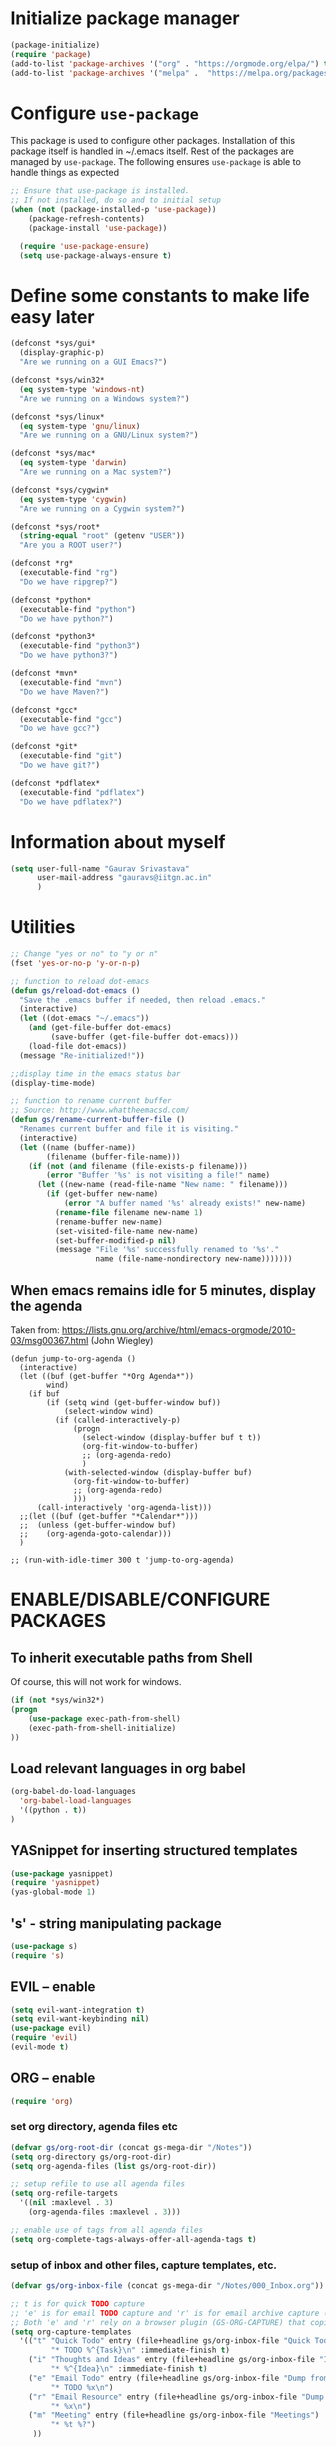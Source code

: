 #+TTITLE: Emacs Configuration
# Heavily inspired from Harry Schwartz's configuration ideas
# https://emacs.readthedocs.io/en/latest/index.html

* Initialize package manager
#+begin_src emacs-lisp
(package-initialize)
(require 'package)
(add-to-list 'package-archives '("org" . "https://orgmode.org/elpa/") t)
(add-to-list 'package-archives '("melpa" .  "https://melpa.org/packages/") t)
#+end_src

* Configure =use-package=
This package is used to configure other packages. Installation of this package itself is handled in ~/.emacs itself.
Rest of the packages are managed by =use-package=. The following ensures =use-package= is able to handle things as expected

#+begin_src emacs-lisp
;; Ensure that use-package is installed.
;; If not installed, do so and to initial setup
(when (not (package-installed-p 'use-package))
	(package-refresh-contents)
	(package-install 'use-package))
	
  (require 'use-package-ensure)
  (setq use-package-always-ensure t)
#+end_src

* Define some constants to make life easy later

#+begin_src emacs-lisp
(defconst *sys/gui*
  (display-graphic-p)
  "Are we running on a GUI Emacs?")

(defconst *sys/win32*
  (eq system-type 'windows-nt)
  "Are we running on a Windows system?")

(defconst *sys/linux*
  (eq system-type 'gnu/linux)
  "Are we running on a GNU/Linux system?")

(defconst *sys/mac*
  (eq system-type 'darwin)
  "Are we running on a Mac system?")

(defconst *sys/cygwin*
  (eq system-type 'cygwin)
  "Are we running on a Cygwin system?")

(defconst *sys/root*
  (string-equal "root" (getenv "USER"))
  "Are you a ROOT user?")

(defconst *rg*
  (executable-find "rg")
  "Do we have ripgrep?")

(defconst *python*
  (executable-find "python")
  "Do we have python?")

(defconst *python3*
  (executable-find "python3")
  "Do we have python3?")

(defconst *mvn*
  (executable-find "mvn")
  "Do we have Maven?")

(defconst *gcc*
  (executable-find "gcc")
  "Do we have gcc?")

(defconst *git*
  (executable-find "git")
  "Do we have git?")

(defconst *pdflatex*
  (executable-find "pdflatex")
  "Do we have pdflatex?")
#+end_src


* Information about myself

#+begin_src emacs-lisp
(setq user-full-name "Gaurav Srivastava"
      user-mail-address "gauravs@iitgn.ac.in"
      )
#+end_src


* Utilities
#+begin_src emacs-lisp
;; Change "yes or no" to "y or n"
(fset 'yes-or-no-p 'y-or-n-p)

;; function to reload dot-emacs
(defun gs/reload-dot-emacs ()
  "Save the .emacs buffer if needed, then reload .emacs."
  (interactive)
  (let ((dot-emacs "~/.emacs"))
    (and (get-file-buffer dot-emacs)
         (save-buffer (get-file-buffer dot-emacs)))
    (load-file dot-emacs))
  (message "Re-initialized!"))

;;display time in the emacs status bar
(display-time-mode)

;; function to rename current buffer
;; Source: http://www.whattheemacsd.com/
(defun gs/rename-current-buffer-file ()
  "Renames current buffer and file it is visiting."
  (interactive)
  (let ((name (buffer-name))
        (filename (buffer-file-name)))
    (if (not (and filename (file-exists-p filename)))
        (error "Buffer '%s' is not visiting a file!" name)
      (let ((new-name (read-file-name "New name: " filename)))
        (if (get-buffer new-name)
            (error "A buffer named '%s' already exists!" new-name)
          (rename-file filename new-name 1)
          (rename-buffer new-name)
          (set-visited-file-name new-name)
          (set-buffer-modified-p nil)
          (message "File '%s' successfully renamed to '%s'."
                   name (file-name-nondirectory new-name)))))))

#+end_src

** When emacs remains idle for 5 minutes, display the agenda
Taken from: https://lists.gnu.org/archive/html/emacs-orgmode/2010-03/msg00367.html
(John Wiegley)
#+begin_src elisp
(defun jump-to-org-agenda ()
  (interactive)
  (let ((buf (get-buffer "*Org Agenda*"))
        wind)
    (if buf
        (if (setq wind (get-buffer-window buf))
            (select-window wind)
          (if (called-interactively-p)
              (progn
                (select-window (display-buffer buf t t))
                (org-fit-window-to-buffer)
                ;; (org-agenda-redo)
                )
            (with-selected-window (display-buffer buf)
              (org-fit-window-to-buffer)
              ;; (org-agenda-redo)
              )))
      (call-interactively 'org-agenda-list)))
  ;;(let ((buf (get-buffer "*Calendar*")))
  ;;  (unless (get-buffer-window buf)
  ;;    (org-agenda-goto-calendar)))
  )

;; (run-with-idle-timer 300 t 'jump-to-org-agenda)
#+end_src


* ENABLE/DISABLE/CONFIGURE PACKAGES
** To inherit executable paths from Shell
Of course, this will not work for windows.
#+begin_src emacs-lisp
(if (not *sys/win32*)
(progn
	(use-package exec-path-from-shell)
	(exec-path-from-shell-initialize)
))
#+end_src

** Load relevant languages in org babel

#+begin_src emacs-lisp
(org-babel-do-load-languages
  'org-babel-load-languages
  '((python . t))
)
#+end_src

** YASnippet for inserting structured templates

#+begin_src emacs-lisp
(use-package yasnippet)
(require 'yasnippet)
(yas-global-mode 1)
#+end_src


** 's' - string manipulating package

#+begin_src emacs-lisp
(use-package s)
(require 's)
#+end_src

** EVIL -- enable

#+begin_src emacs-lisp
(setq evil-want-integration t)
(setq evil-want-keybinding nil)
(use-package evil)
(require 'evil)
(evil-mode t)
#+end_src

** ORG -- enable

#+begin_src emacs-lisp
(require 'org)
#+end_src

*** set org directory, agenda files etc

#+begin_src emacs-lisp
(defvar gs/org-root-dir (concat gs-mega-dir "/Notes"))
(setq org-directory gs/org-root-dir)
(setq org-agenda-files (list gs/org-root-dir))

;; setup refile to use all agenda files
(setq org-refile-targets
  '((nil :maxlevel . 3)
    (org-agenda-files :maxlevel . 3)))
		
;; enable use of tags from all agenda files
(setq org-complete-tags-always-offer-all-agenda-tags t)
#+end_src

*** setup of inbox and other files, capture templates, etc.

#+begin_src emacs-lisp
(defvar gs/org-inbox-file (concat gs-mega-dir "/Notes/000_Inbox.org"))

;; t is for quick TODO capture
;; 'e' is for email TODO capture and 'r' is for email archive capture (if an email is related to an ongoing issue)
;; Both 'e' and 'r' rely on a browser plugin (GS-ORG-CAPTURE) that copies Email subject and URL for use by the capture template (%x)
(setq org-capture-templates
  '(("t" "Quick Todo" entry (file+headline gs/org-inbox-file "Quick Todos")
		 "* TODO %^{Task}\n" :immediate-finish t)
    ("i" "Thoughts and Ideas" entry (file+headline gs/org-inbox-file "Ideas")
		 "* %^{Idea}\n" :immediate-finish t)
    ("e" "Email Todo" entry (file+headline gs/org-inbox-file "Dump from GMail")
		 "* TODO %x\n")
    ("r" "Email Resource" entry (file+headline gs/org-inbox-file "Dump from GMail")
		 "* %x\n")
    ("m" "Meeting" entry (file+headline gs/org-inbox-file "Meetings")
		 "* %t %?")
	 ))
#+end_src


*** todo states

#+begin_src emacs-lisp
(setq org-todo-keywords 
  '((sequence "TODO(t)" 
              "DOING(g@)"
              "FOLLOWUP(f@)" 
              "DISCUSS(d@)"
							"|"
							"DONE(x@/!)"
							"CANCELLED(c@/!)"
)))
(setq org-todo-keyword-faces
   '(("TODO"     . (:foreground "red" :weight "bold"))
	   ("DOING"    . (:foreground "cyan" :weight "bold"))
	   ("FOLLOWUP" . (:foreground "orange" :weight "bold"))
     ("DISCUSS"  . (:foreground "blue" :weight "bold"))
     ("DONE"     . (:foreground "green" :weight "bold"))
     ("CANCELLED". (:foreground "gray" :weight "bold"))
))
#+end_src

*** start scratch in org mode

#+begin_src emacs-lisp
(setq initial-major-mode 'org-mode)
#+end_src

*** use sticky headers

#+begin_src emacs-lisp
(use-package org-sticky-header
 :hook (org-mode . org-sticky-header-mode)
 :config
 (setq-default
  org-sticky-header-full-path 'full
  ;; Child and parent headings are seperated by a /.
  org-sticky-header-outline-path-separator "/"))
#+end_src

*** for pretty bullets and proportional font sizes

#+begin_src emacs-lisp
(use-package org-bullets
	:init
	(add-hook 'org-mode-hook 'org-bullets-mode))
;; hide slash and stars for italics and bold
(setq org-hide-emphasis-markers t)

;; https://zzamboni.org/post/beautifying-org-mode-in-emacs/
;; proportional font sizes
;;  (let* ((variable-tuple
;;            (cond ((x-list-fonts "ETBembo")         '(:font "ETBembo"))
;;                  ((x-list-fonts "Source Sans Pro") '(:font "Source Sans Pro"))
;;                  ((x-list-fonts "Lucida Grande")   '(:font "Lucida Grande"))
;;                  ((x-list-fonts "Verdana")         '(:font "Verdana"))
;;                  ((x-family-fonts "Sans Serif")    '(:family "Sans Serif"))
;;                  (nil (warn "Cannot find a Sans Serif Font.  Install Source Sans Pro."))))
;;           (base-font-color     (face-foreground 'default nil 'default))
;;           (headline           `(:inherit default :weight bold :foreground ,base-font-color)))
;;  
;;      (custom-theme-set-faces
;;       'user
;;       `(org-level-8 ((t (,@headline ,@variable-tuple))))
;;       `(org-level-7 ((t (,@headline ,@variable-tuple))))
;;       `(org-level-6 ((t (,@headline ,@variable-tuple))))
;;       `(org-level-5 ((t (,@headline ,@variable-tuple))))
;;       `(org-level-4 ((t (,@headline ,@variable-tuple :height 0.80))))
;;       `(org-level-3 ((t (,@headline ,@variable-tuple :height 0.90))))
;;       `(org-level-2 ((t (,@headline ,@variable-tuple :height 1.00))))
;;       `(org-level-1 ((t (,@headline ,@variable-tuple :height 1.10))))
;;       `(org-document-title ((t (,@headline ,@variable-tuple :height 1.3 :underline nil))))))

;; enable proportional fonts for org mode
;;(add-hook 'org-mode-hook 'variable-pitch-mode)

#+end_src

*** syntax highlighting in source blocks; disable adaptive indentation

#+begin_src emacs-lisp
(setq org-src-fontify-natively t)
(setq org-adapt-indentation nil)
#+end_src


*** use images/screenshots

#+begin_src emacs-lisp
(use-package org-download)
(setq org-startup-with-inline-images t)
#+end_src

*** use evil with org agendas

#+begin_src emacs-lisp
(use-package evil-org
  :after org
  :config
  (add-hook 'org-mode-hook 'evil-org-mode)
  (add-hook 'evil-org-mode-hook
            (lambda() (evil-org-set-key-theme)))
  (require 'evil-org-agenda)
  (evil-org-agenda-set-keys))

;; RETURN will follow links in orgmode files
(setq org-return-follows-link t)
#+end_src

*** custom functions to handle documents, workflows and book keeping

#+begin_src emacs-lisp
;; suggested by Nicolas Goaziou
;; taken from: https://kitchingroup.cheme.cmu.edu/blog/2013/05/05/Getting-keyword-options-in-org-files/
;; gets value of org keywords like TITLE, DATE, etc.
;; allows any customized #+PROPERTY:value
(defun gs/get-org-kwds ()
  "parse the buffer and return a cons list of (property . value)
		from lines like: #+PROPERTY: value"
  (org-element-map (org-element-parse-buffer 'element) 'keyword
                   (lambda (keyword) (cons (org-element-property :key keyword)
                                           (org-element-property :value keyword)))
  )
)

(defun gs/get-org-kwd (KEYWORD)
  "get the value of a KEYWORD in the form of #+KEYWORD: value"
  (interactive)
  (cdr (assoc KEYWORD (gs/get-org-kwds)))
)

#+end_src


#+begin_src emacs-lisp
(require 's)
(defun gs/open-file-doc-dir ()
"Opens document resource directory of the current org file"
  (interactive)
  ;; get the current filename sans the directory structure
  ;; split by '/' -- last one will have the org file name
  (setq fname (s-split "/" buffer-file-truename))

  ;; choose the last element of the extracted name
  (setq fname (elt fname (- (length fname) 1)))

  ;; get the unique identifier number (number before the '_')
  (setq fname (s-split "_" fname))
  (setq fname (elt fname 0))

  ;; get the base directory from DOCDIR keyword of the file
  ;; this specifies whether the related documents are on MEGA, Dropbox,
  ;; Google Drive or NAS 
  ;; this keyword is DOCDIR -- must be defined in the org file
  (setq mydocdirstr (gs/get-org-kwd "DOCDIR"))
  (setq mybasedir gs-google-dir)
  (cond 
    ((equal mydocdirstr "google")(setq mybasedir gs-google-dir))
    ((equal mydocdirstr "dropbox")(setq mybasedir gs-dropbox-dir))
    ((equal mydocdirstr "mega")(setq mybasedir gs-mega-dir))
    ((equal mydocdirstr "nas")(setq mybasedir gs-nas-dir))
  )
  
  ;;(print mybasedir)
  ;;(print fname)
	
  ;; build directory name
  (setq mydir (s-concat mybasedir "/" fname "_*"))

	;;(print mydir)

  ;; expand the wildcard to get full name
	;; file-expand-wildcards returns a list; pick the first element with car
  (setq mydir (car (file-expand-wildcards mydir)))
	
	;;(print "HERE")
	;;(print mydir)

  ;; open this directory in a new frame of emacs (within dired)
  ;; (dired-other-frame mydir)

  ;; for windows, convert forward slashes to backward slashes in the filepath
  (when (s-contains? "explorer" gs-file-manager)
    (setq mydir (s-replace "/" "\\" mydir))
  )
  ;; open this directory in the file manager of the OS
  (shell-command (concat gs-file-manager mydir))
)
#+end_src

#+begin_src emacs-lisp
(require 's)
(defun gs/open-resource-dir ()
"Opens document resource directory of the current headline within the org file"
  (interactive)
	
	;; obtain the DOCDIR (google / mega / dropbox / nas) from the PROPERTIES
  ;; get the base directory from DOCDIR keyword of the file
  ;; this specifies whether the related documents are on MEGA, Dropbox,
  ;; Google Drive or NAS 
  ;; this keyword is DOCDIR -- must be defined in the PROPERTIES of the headline
  (setq mydocdirstr (car (org-property-values "DOCDIR")))
  (setq mybasedir gs-google-dir)
  (cond 
    ((equal mydocdirstr "google")(setq mybasedir gs-google-dir))
    ((equal mydocdirstr "dropbox")(setq mybasedir gs-dropbox-dir))
    ((equal mydocdirstr "mega")(setq mybasedir gs-mega-dir))
    ((equal mydocdirstr "nas")(setq mybasedir gs-nas-dir))
  )
	
  ;;(print mybasedir)
	
	;; obtain the FIRST tag of the headline
  ;; this should be in the format XXX_Y_Z where X, Y, Z are all numbers (e.g. 405_2_1)
	;; it is assumed that the classified will be the FIRST tag among others for the headine
	(setq mytag (car (org-get-tags)))
	
  ;;(print (concat "mytag1: " mytag  "_1end"))
	
	;; replace _ with . to enable mapping with directory names
  (setq mytag (s-replace "_" "." mytag))
  
  ;;(print (concat "mytag2: " mytag  "_2end"))

  ;; build directory name
  (setq mydir (concat mybasedir "/" mytag "_*"))
	
  ;;(print (concat "mydir1: " mydir  "_1end"))
	
  ;; expand the wildcard to get full name
	;; file-expand-wildcards returns a list; pick the first element with car
  ;;(setq mydir (file-expand-wildcards mydir))
  (setq mydir (car (file-expand-wildcards mydir)))
	
  ;;(print (concat "mydir2: " mydir  "_2end"))
	
  ;; open this directory in a new frame of emacs (within dired)
  ;; (dired-other-frame mydir)

  ;; for wsl on windows, need to convert /mnt/c to C:
  (when (and (s-contains? "explorer" gs-file-manager) (not (eq system-type 'windows-nt)))
	  ;;remove /mnt/
		;;(print "In a WSL environment")
		;;(print (concat "Before: " mydir))
    (setq mydir (s-replace "\/mnt\/" "//" mydir))
		;;(print (concat "After: " mydir))
		
		;;Now, the drive letter will be at the third position:
		;; like: / / c / ... or / / g / ... 
		;; check if first two characters are /, third is an alphabet and fourth is a /
    ;; if yes, remove the first to /'s, insert a : after the alphabet (drive letter)
		;; before processing: / / a / remaining/path
		;;                    0 1 2 3 ...
		;; obtain substring up to 3:
		(setq drivesubstr (car (s-match "^//[a-z]" mydir)))
		(when (> (length drivesubstr) 0)
		  ;;work with drivesubstr to get the drive letter
			;;drivesubstr should be of the following form:
			;;                    / / a 
			;;                    0 1 2 
			;; remove first two / / to get the drive letter
			(setq driveletter (s-replace "\/\/" "" drivesubstr))
			
			;; replace //c/ with c:/ in the mydir
			;; searching will be based on driveletter
			(setq mydir (s-replace (concat "\/\/" driveletter "\/") (concat driveletter "\:\/") mydir))
		)
  )
	;;(print mydir)

  ;; for windows, convert forward slashes to backward slashes in the filepath
  (when (s-contains? "explorer" gs-file-manager)
    (setq mydir (s-replace "/" "\\" mydir))
		;;also add quotes
		(setq mydir (s-concat "\"" mydir "\""))
  )
  ;; open this directory in the file manager of the OS
  ;;(print (concat "> " gs-file-manager mydir " <"))
  (shell-command (concat gs-file-manager mydir))
)
#+end_src


*** Custom Agenda views and customized behavior
#+begin_src emacs-lisp
(setq org-agenda-custom-commands
      '(("g" "Get Things Done (GTD)"
         ((agenda ""
                  ((org-agenda-skip-function
                    '(org-agenda-skip-entry-if 'deadline))
                   (org-deadline-warning-days 0)))
          (todo "DOING"
                ((org-agenda-skip-function
                  '(org-agenda-skip-entry-if 'deadline))
                 (org-agenda-prefix-format "  %i %-12:c [%e] ")
                 (org-agenda-overriding-header "\nActive Tasks\n")))
          (todo "TODO"
                ((org-agenda-skip-function
                  '(org-agenda-skip-entry-if 'deadline))
                 (org-agenda-prefix-format "  %i %-12:c [%e] ")
                 (org-agenda-overriding-header "\nTasks to be Planned\n")))
          (todo "FOLLOWUP"
                ((org-agenda-skip-function
                  '(org-agenda-skip-entry-if 'deadline))
                 (org-agenda-prefix-format "  %i %-12:c [%e] ")
                 (org-agenda-overriding-header "\nFollow ups\n")))
          (todo "DISCUSS"
                ((org-agenda-skip-function
                  '(org-agenda-skip-entry-if 'deadline))
                 (org-agenda-prefix-format "  %i %-12:c [%e] ")
                 (org-agenda-overriding-header "\nTo be Discussed with someone\n")))
          (tags "CLOSED>=\"<today>\""
                ((org-agenda-overriding-header "\nCompleted today\n"))))))
);;setq

(setq org-agenda-todo-ignore-scheduled 'all)
(setq org-agenda-todo-ignore-deadlines 'all)
(setq org-agenda-todo-ignore-timestamps 'all)

#+end_src


** Ledger and its configuration
#+begin_src emacs-lisp
	;; (use-package company)
	;; (use-package company-ledger
	;; 	:ensure company
	;; 	:init
	;; 	(with-eval-after-load 'company
	;; 		(add-to-list 'company-backends  'company-ledger))
	;; 	)

	;; https://www.reddit.com/r/emacs/comments/8x4xtt/tip_how_i_use_ledger_to_track_my_money/
	;; https://github.com/yradunchev/ledger
	(use-package ledger-mode)
	(use-package flycheck-ledger  :after ledger-mode)
	(setq ledger-binary-path gs-ledger-executable)
	(add-to-list 'auto-mode-alist '("\\.ledger$" . ledger-mode))
	(add-hook 'ledger-mode-hook
						(lambda ()
							;; (company-mode)
							(setq-local tab-always-indent 'complete)
							(setq-local completion-cycle-threshold t)
							(setq-local ledger-complete-in-steps t)
							)
						)

	;; capture templates for org
  (setq gs-ledger-file (concat gs-mega-dir "/ledger/data/journal.ledger"))
	(setq org-capture-templates
				(append '(("l" "Ledger entries")
									("lc" "SBI Credit Card" plain
									 (file gs-ledger-file)
									 "%(org-read-date) %^{Description}
		Expenses:%^{Account}  %^{Amount}
		Liabilities:CC:SBI
	")
									("lb" "SBI Savings Bank Account" plain
									 (file gs-ledger-file)
									 "%(org-read-date) * %^{Description}
		Expenses:%^{Account}  %^{Amount}
		Assets:Saving:SBIGN
	"))
								org-capture-templates))

#+end_src

** Helm and its configuration
#+begin_src emacs-lisp
(use-package helm
  :ensure t
  :bind (("M-x"     . helm-M-x)
  ;;       ("C-x C-m" . helm-M-x)
         ("M-y"     . helm-show-kill-ring)
         ("C-x b"   . helm-mini)
         ("C-x C-b" . helm-buffers-list)
         ("C-x C-f" . helm-find-files)
  ;;       ("C-h r"   . helm-info-emacs)
  ;;       ("C-h C-l" . helm-locate_library)
  ;;       ("C-x r b" . helm-filtered-bookmarks)  ; Use helm bookmarks
         ("C-c f"   . helm-recentf)
         ("C-c j"   . helm-imenu)
  ;;       ("C-c C-r" . helm-resume)
  ;;       :map helm-map
  ;;       ("<tab>" . helm-execute-persistent-action)  ; Rebind tab to run persistent action
  ;;       ("C-i"   . helm-execute-persistent-action)  ; Make TAB work in terminals
  ;;       ("C-z"   . helm-select-action)  ; List actions
  ;;       :map shell-mode-map  ;; Shell history
  ;;       ("C-c C-l" . helm-comint-input-ring)
         )
  :config
  ;; See https://github.com/bbatsov/prelude/pull/670 for a detailed
  ;; discussion of these options.
  (setq helm-split-window-inside-p            t
        helm-buffers-fuzzy-matching           t
        helm-move-to-line-cycle-in-source     t
        helm-ff-search-library-in-sexp        t
        helm-ff-file-name-history-use-recentf t)

  (setq helm-google-suggest-use-curl-p t)

  ;; keep follow-mode in between helm sessions once activated
  (setq helm-follow-mode-persistent t)

  ;; Smaller helm window
  ;;(setq helm-autoresize-max-height 0)
  ;;(setq helm-autoresize-min-height 30)
  ;;(helm-autoresize-mode 1)

  ;; Don't show details in helm-mini for tramp buffers
  (setq helm-buffer-skip-remote-checking t)

  (require 'helm-bookmark)
  ;; Show bookmarks (and create bookmarks) in helm-mini
  (setq helm-mini-default-sources '(helm-source-buffers-list
                                    helm-source-recentf
                                    helm-source-bookmarks
                                    helm-source-bookmark-set
                                    helm-source-buffer-not-found))

  ;;(substitute-key-definition 'find-tag 'helm-etags-select global-map)
  ;;(setq projectile-completion-system 'helm)

)
(define-key evil-ex-map "b" 'helm-buffers-list)
(helm-mode 1)
#+end_src


** Matlab 
#+begin_src emacs-lisp
;;(use-package matlab-mode)
	(autoload 'matlab-mode "matlab" "Matlab Editing Mode" t)
	(add-to-list
	 'auto-mode-alist
	 '("\\.m$" . matlab-mode))
	(setq matlab-indent-function t)
	(setq matlab-shell-command "matlab")


#+end_src

** Python configuration
#+begin_src emacs-lisp
;;this applies everywhere
(set-language-environment "UTF-8")

(use-package elpy
  :ensure t
  :defer t
  :init
  (advice-add 'python-mode :before 'elpy-enable)
	(setq elpy-rpc-python-command "python3")
)

;; the following has been set as the system variable $WORKON_HOME 
;; (setq elpy-rpc-virtualenv-path "/cygdrive/c/users/gaurav/cyg_python_venv")

(setq python-indent-offset 2)

#+end_src


** Evil Collection (for key bindings in most places)
- This one had some error when trying to install with command line
- Installed from list-packages instead. This worked on linux system (not working on Windows).

#+begin_src emacs-lisp
(use-package evil-collection
  :after evil
  :ensure t
  :config
  (evil-collection-init))
#+end_src

** DEFT
- following is for configuring deft mode
- key to launch deft; disable evil in deft mode

#+begin_src emacs-lisp
(use-package deft
  :bind ("C-c n" . deft)
  :commands (deft)
  :config
  (setq deft-directory (concat gs-mega-dir "/Notes")
        deft-extensions '("org" "md" "txt")
        deft-default-extension "org"
        deft-recursive t
        deft-use-filename-as-title t
        deft-use-filter-string-for-filename t)
  (evil-set-initial-state 'deft-mode 'emacs))
#+end_src

** AUCTEX / LATEX
- following if for latex: auctex
- taken from: https://tex.stackexchange.com/questions/461851/sumatra-pdf-forward-and-inverse-search-emacs

#+begin_src emacs-lisp
(setq TeX-PDF-mode t)
(setq TeX-source-correlate-mode t)
(setq TeX-source-correlate-method 'synctex)
(setq TeX-view-program-list '(("Sumatra PDF" ("\"C:/Program Files/SumatraPDF/SumatraPDF.exe\" -reuse-instance" (mode-io-correlate " -forward-search %b %n ") " %o"))))
(eval-after-load 'tex
 '(progn
   (assq-delete-all 'output-pdf TeX-view-program-selection)
   (add-to-list 'TeX-view-program-selection '(output-pdf "Sumatra PDF"))))
#+end_src


- following is from: https://william.famille-blum.org/blog/static.php?page=static081010-000413
	
#+begin_src emacs-lisp
;;(custom-set-variables '(TeX-source-correlate-method (quote synctex)) '(TeX-source-correlate-mode t) '(TeX-source-correlate-start-server t) '(TeX-view-program-list (quote (("Sumatra PDF" "\"C:/Program Files/SumatraPDF/SumatraPDF.exe\" -reuse-instance %o")))))(custom-set-faces)
;;(eval-after-load 'tex
 ;;'(progn
   ;;(assq-delete-all 'output-pdf TeX-view-program-selection)
   ;;(add-to-list 'TeX-view-program-selection '(output-pdf "Sumatra PDF")))
 ;;)
#+end_src


** org-gcal for Google Calendar integration
https://github.com/kidd/org-gcal.el
https://github.com/mhkc/google-calendar-layer
https://cestlaz.github.io/posts/using-emacs-26-gcal/#.WIqBud9vGAk
#+begin_src elisp
	(use-package org-gcal)
	(require 'org-gcal)
	(setq org-gcal-client-id "295390371627-arqhq3ojngln9l4jqsufg97gm4njbkhi.apps.googleusercontent.com")
	(setq org-gcal-client-secret "Tvc4jv9oJ7ltSxDkHS5adYUH")
	(setq org-gcal-file-alist '(("c_dkuvktbde55novv834t98om1u0@group.calendar.google.com" . "~/MEGA/Notes/google-org-calendar.org")))
	;;(setq org-gcal-file-alist '(("c_dkuvktbde55novv834t98om1u0@group.calendar.google.com" . ((concat gs-mega-dir "/Notes/google-org-calendar.org")))))
#+end_src
For exporting org-agenda to google calendar, C-x C-w to export from agenda; save it as the file being synced with google calendar shown above.
Then run org-gcal-sync

** =org-ref= for bibliography management
https://github.com/jkitchin/org-ref
#+begin_src elisp
		(use-package org-ref)
		(defconst gs-lit-repo (concat gs-google-dir "/lit_repo"))

	(setq reftex-default-bibliography '((concat gs-google-dir "/lit_repo/all_entries.bib")))

	;; see org-ref for use of these variables
	(setq org-ref-bibliography-notes (concat gs-lit-repo "/notes.org")
					;org-ref-default-bibliography '((concat gs-google-dir "/lit_repo/all_entries.bib"))
					org-ref-default-bibliography '("/Users/gaurav/Google Drive/My Drive/New_System/lit_repo/all_entries.bib")
					org-ref-pdf-directory gs-lit-repo)

	;following is for helm-bibtex
		(setq bibtex-completion-bibliography (concat gs-google-dir "/lit_repo/all_entries.bib")
					bibtex-completion-library-path (concat gs-google-dir "/lit_repo")
					bibtex-completion-notes-path (concat gs-google-dir "/lit_repo/notes.org"))

		;; open pdf with system pdf viewer (works on mac)
		(setq bibtex-completion-pdf-open-function
			(lambda (fpath)
				(start-process "open" "*open*" "open" fpath)))

		;; alternative
		;; (setq bibtex-completion-pdf-open-function 'org-open-file)


(require 'org-ref)
#+end_src


** CSV mode
#+begin_src elisp
(use-package csv-mode)
#+end_src

** Atomic chrome for emacs
Enables editing any textbox in browser within an emacs window
https://github.com/alpha22jp/atomic-chrome
#+begin_src elisp
(use-package atomic-chrome)
(require 'atomic-chrome)
(atomic-chrome-start-server)
#+end_src

* UI preferences
** Swap cmd and option key on Mac (make cmd the meta key)
https://apple.stackexchange.com/questions/12087/emacs-on-mac-os-x-to-alt-or-command/53551
#+begin_src emacs-lisp
(cond
 (*sys/mac* ; Mac OS X
 ;;((string-equal system-type "darwin") ; Mac OS X
	(progn
		(setq mac-option-key-is-meta nil)
		(setq mac-command-key-is-meta t)
		(setq mac-command-modifier 'meta)
		(setq mac-option-modifier nil)
		(message "Mac OS X"))))
#+end_src

** Change the color and type of point. Also, stop blinking
#+begin_src emacs-lisp
(setq evil-emacs-state-cursor '("blue" box)) 
(setq evil-normal-state-cursor '("firebrick" box)) 
(setq evil-visual-state-cursor '("green" box))
(setq evil-insert-state-cursor '("darkgreen" box))
(setq evil-replace-state-cursor '("red" bar))
(setq evil-operator-state-cursor '("red" hollow))
(blink-cursor-mode 0)
#+end_src
** increase default font size to 11 pt
- values given are in 1/10 pt; so, for 14pt ==> 140
- this is now set in the .emacs file directly as different machines have different optimal font sizes

#+begin_src emacs-lisp
(set-face-attribute 'default nil :height 110)
#+end_src

** disable tiny scroll bar of minimuffer window

#+begin_src emacs-lisp
(set-window-scroll-bars (minibuffer-window) nil nil)
#+end_src

** pretty faces/fancy lambdas (works with Emacs 24.4+; hence subdued for now)

#+begin_src emacs-lisp
;; (global-prettify-symbols-mode t)
#+end_src

** modus-operandi theme

#+begin_src emacs-lisp
(when (>= emacs-major-version 26)
  (use-package modus-operandi-theme)
  (load-theme 'modus-operandi t)
)
(print emacs-major-version)
#+end_src

** use line numbers by default

#+begin_src emacs-lisp
(if (>= emacs-major-version 26)
  (global-display-line-numbers-mode)
  (global-linum-mode)
)
(column-number-mode)
#+end_src

** use visual bell (flash the mode line instead of a bell or whole frame)

#+begin_src emacs-lisp
(setq visible-bell nil
      ring-bell-function 'gs/flash-mode-line)
(defun gs/flash-mode-line ()
  (invert-face 'mode-line)
  (run-with-timer 0.1 nil #'invert-face 'mode-line))
#+end_src

** highlight the current line

#+begin_src emacs-lisp
  (global-hl-line-mode)
#+end_src

** convert tabs to spaces, reduce default tab width to 2

#+begin_src emacs-lisp
  (setq-default tab-width 2)
;;(setq-default indent-tabs-mode nil)
#+end_src

** auto-scroll compilation window

#+begin_src emacs-lisp
  (setq compilation-scroll-output t)
#+end_src

** set straight the undo and redo functionality in evil

#+begin_src emacs-lisp
  (use-package undo-tree)
  (global-undo-tree-mode)

;; this is for undo and redo in evil
;; following works with emacs 24.4+ (hence commented out for now)
;;  (with-eval-after-load 'evil-maps
;;  (define-key evil-normal-state-map "u" 'undo-tree-undo)
;;  (define-key evil-normal-state-map (kbd "C-r") 'undo-tree-redo)
;;  )

;; this is for undo and redo in evil
;; following works with emacs earlier versions
  (eval-after-load 'evil-maps
    '(progn
      (define-key evil-normal-state-map "u" 'undo-tree-undo)
      (define-key evil-normal-state-map (kbd "C-r") 'undo-tree-redo)
     )
  )
#+end_src

** for coloring matching parantheses

#+begin_src emacs-lisp
  (use-package rainbow-delimiters)
#+end_src

** line wrap in LaTeX mode

#+begin_src emacs-lisp
;;(add-hook 'after-init-hook 'turn-on-auto-fill)
(add-hook 'LaTeX-mode-hook 'auto-fill-mode)
;;(global-visual-line-mode t)
#+end_src

** better scrolling by scrolling only by a line at a time

#+begin_src emacs-lisp
  (setq scroll-conservatively 100)
#+end_src
** Spell check enable in text mode
http://wordlist.aspell.net/dicts/
#+begin_src emacs-lisp
	;; spell checker program
	(if *sys/win32*
			(setq ispell-program-name "~/MEGA/hunspell-win32/bin/hunspell")
		(setq ispell-program-name "hunspell")
		)
;; https://200ok.ch/posts/2020-08-22_setting_up_spell_checking_with_multiple_dictionaries.html
				(with-eval-after-load "ispell"
					;; Configure `LANG`, otherwise ispell.el cannot find a 'default
					;; dictionary' even though multiple dictionaries will be configured
					;; in next line.
					(setenv "LANG" "en_US")
					;; Configure two variants of English.
					(setq ispell-dictionary "en_US")
					;;(setq ispell-dictionary "en_US,en_GB")
					;; ispell-set-spellchecker-params has to be called
					;; before ispell-hunspell-add-multi-dic will work
					;;(ispell-set-spellchecker-params)
					;;(ispell-hunspell-add-multi-dic "en_US,en_GB")
					;; For saving words to the personal dictionary, don't infer it from
					;; the locale, otherwise it would save to ~/.hunspell_en_US
					(setq ispell-personal-dictionary "~/.hunspell_personal"))

				;; The personal dictionary file has to exist, otherwise hunspell will
				;; silently not use it.
				(unless (file-exists-p ispell-personal-dictionary)
					(write-region "" nil ispell-personal-dictionary nil 0))

	(use-package flyspell
		:ensure t
		:init
		(add-hook 'org-mode-hook
							(lambda () (flyspell-mode t))))

#+end_src

#+RESULTS:


** Set default applications for opening the relevant files
- Within Cygwin, open everything with cygstart.exe
	- It passess it on the Windows and appropriate application is triggered

#+begin_src emacs-lisp
	(use-package dired-open)
	 (if (eq system-type 'cygwin)
		 (progn (setq dired-open-extensions
					 '(
							("doc"  . "cygstart")
							("docx" . "cygstart")
							("xls"  . "cygstart")
							("xlsx" . "cygstart")
							("html" . "cygstart")
							("htm"  . "cygstart")
							("pdf"  . "cygstart")
						)
						)
						(setq org-file-apps
					 '(
							(auto-mode . emacs)
							("\\.x?html?\\'" . "cygstart %s")
							("\\.pdf\\'" . "cygstart %s")
						)
						)
            (message "YYOYO")
			)
		)
#+end_src

* Start server
	
#+begin_src emacs-lisp
;;(server-start)
#+end_src


* ORG-ROAM
	
#+begin_src emacs-lisp
;;(make-directory "~/MEGA/Notes")
;;(setq org-roam-directory "~/MEGA/Notes")
;;(add-hook 'after-init-hook 'org-roam-mode)
;; this helps solve the problem of db update after saving
;;(setq org-roam-db-update-method 'immediate)
#+end_src


* Setup mu4e email related things
- Taken from: [[notanumber.io/2016-10-03/better-email-with-mu4e]]
- Taken from: [[www.djcbsoftware.nl/code/mu/mu4e/Gmail-configuration.html]]

#+begin_src emacs-lisp
;; mu4e is to be setup only for non-Windows environments
(require 's)
;;(if (not (eq system-type 'windows-nt))
(if (not (eq 1 1))
  (progn
  
  (require 'mu4e)

  ;; mail address and use name
  (setq user-mail-address "gauravs@iitgn.ac.in"
        user-full-name "Gaurav Srivastava")

  ;;----------------------------------------------
  ;;mu4e configuration
  ;;----------------------------------------------
  ;; basic configuration
  (setq mail-user-agent 'mu4e-user-agent
        mu4e-mu-binary "/usr/bin/mu"
        mu4e-maildir "~/Maildir/gauravs"
        mu4e-drafts-folder "/[Gmail].Drafts"
        mu4e-sent-folder "/[Gmail].All Mail"
        mu4e-trash-folder "/[Gmail].Trash"
        mu4e-refile-folder "/[Gmail].All Mail"
        mu4e-get-mail-command "offlineimap"
        mu4e-update-interval 300
        mu4e-view-show-images t
        mu4e-html2text-command "w3m -dump -T text/html"
        mu4e-headers-include-related t
        mu4e-attachment-dir "~/Downloads"
        mu4e-sent-messages-behavior 'delete
        mu4e-view-show-images t
  )
  ;; use imagemagick if available
  (when (fboundp 'imagemagick-register-types)
    (imagemagick-register-types))

  ;; actions
  ;; enable viewing in browswer
  (add-to-list 'mu4e-view-actions '("View in browser" . mu4e-action-view-in-browser) t)

  ;; spell check
  (add-hook 'mu4e-compose-mode-hook 'flyspell-mode)

  ;; This hook correctly modifies the \Inbox and \Starred flags on email when they are marked.
  ;; Without it refiling (archiving) and flagging (starring) email won't properly result in
  ;; the corresponding gmail action.
  (add-hook 'mu4e-mark-execute-pre-hook
	    (lambda (mark msg)
	      (cond ((member mark '(refile trash)) (mu4e-action-retag-message msg "-\\Inbox"))
		    ((equal mark 'flag) (mu4e-action-retag-message msg "\\Starred"))
		    ((equal mark 'unflag) (mu4e-action-retag-message msg "-\\Starred")))))
  
  ;;email signature
  (setq mu4e-compose-signature
          (concat
            "Gaurav Srivastava\n"
            "Associate Professor, Civil Engineering, IITGN\n"
          )
  )

  ;; bookmarks for common searches 
  (setq mu4e-actions-tags-header "X-Keywords")
  (setq mu4e-bookmarks '(("tag:\\\\Inbox" "Inbox" ?i)
			                   ("flag:unread" "Unread messages" ?u)
			                   ("date:today..now" "Today's messages" ?t)
			                   ("date:7d..now" "Last 7 days" ?w)
			                   ("mime:image/*" "Messages with images" ?p)))

  ;;----------------------------------------------
  ;;SMTP configuration
  ;;----------------------------------------------
  (require 'smtpmail)
  (setq smtpmail-smtp-server "smtp.gmail.com"
        send-mail-function 'smtpmail-send-it
        message-send-mail-function 'smtpmail-send-it
        smtpmail-starttls-credentials '(("smtp.gmail.com" "587" nil nil))
        smtpmail-auth-credentials '(expand-file-name "~/.authinfo")
        smtpmail-smtp-service 587
        smtpmail-debug-info t
  )

  ;; add Cc and Bcc headers to the message buffer
  (setq message-default-mail-headers "Cc: \nBcc: \n")

  (setq message-kill-buffer-on-exit t)

  ;;----------------------------------------------
  ;;mu4e + org configuration
  ;;----------------------------------------------
  (require 'org-mu4e)
  (setq org-mu4e-link-query-in-headers-mode nil)
	

  ;;----------------------------------------------
  ;;capturing sent-mail in org
  ;;----------------------------------------------
	
))
#+end_src


* Setup notmuch email related things
- Taken from: [[kkatsuyuki.github.io/notmuch-conf]]
#+begin_src emacs-lisp
;; notmuch is to be setup only for non-Windows environments
(require 's)
(if (not (eq 1 1))
;;(if (not (eq system-type 'windows-nt))
  (progn
  (require 'notmuch)

  ;; mail address and use name
  (setq mail-user-agent 'message-user-agent)
  (setq user-mail-address "gauravs@iitgn.ac.in"
        user-full-name "Gaurav Srivastava")

  ;;----------------------------------------------
  ;;notmuch configuration
  ;;----------------------------------------------
  (setq notmuch-search-oldest-first nil
        notmuch-fcc-dirs "~/Maildir/gauravs/[Gmail].Sent Mail"
        notmuch-mua-compose-in 'new-frame
  )

  ;;----------------------------------------------
  ;;SMTP configuration
  ;;----------------------------------------------
  (require 'smtpmail)
  (setq smtpmail-smtp-server "smtp.gmail.com"
        send-mail-function 'smtpmail-send-it
        message-send-mail-function 'smtpmail-send-it
        smtpmail-starttls-credentials '(("smtp.gmail.com" "587" nil nil))
        smtpmail-auth-credentials '(expand-file-name "~/.authinfo")
        smtpmail-smtp-service 587
        smtpmail-debug-info t
  )

  ;; add Cc and Bcc headers to the message buffer
  (setq message-default-mail-headers "Cc: \nBcc: \n")

  ;; postponed messages be put in draft directory
  (setq message-auto-save-directory "~/Maildir/gauravs/[Gmail].Drafts")
  (setq message-kill-buffer-on-exit t)

  ;; change the directory to store the sent mail
  (setq message-directory "~/Maildir/gauravs")
))
#+end_src

* KEY BINDINGS
- key bindings for org agenda and others
	
#+begin_src emacs-lisp
(global-set-key "\C-ca" 'org-agenda)
(global-set-key "\C-cl" 'org-store-link)
(global-set-key "\C-cc" 'org-capture)
(setq org-log-done t)
#+end_src

* Registers for quickly opening certain files
- C-x r j e <reg name> to open
	
#+begin_src emacs-lisp
(set-register ?e (cons 'file "~/.emacs"))
(set-register ?b (cons 'file "~/.bashrc"))
(set-register ?l (cons 'file "~/.ledgerrc"))
(set-register ?E (cons 'file (concat gs-mega-dir "/emacs-config.org")))
(set-register ?I (cons 'file (concat gs-mega-dir "/Notes/000_Inbox.org")))
(set-register ?J (cons 'file (concat gs-mega-dir "/ledger/data/journal.ledger")))
#+end_src

 
